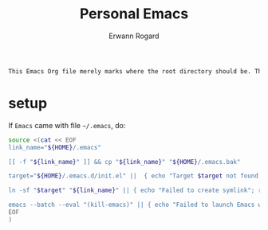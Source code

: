 #+title: Personal Emacs 
#+author: Erwann Rogard 

#+begin_src org
  This Emacs Org file merely marks where the root directory should be. The relevant files are in =.emacs.d=.
#+end_src

* setup

If =Emacs= came with file =~/.emacs=, do:
#+begin_src sh
  source <(cat << EOF
  link_name="${HOME}/.emacs"

  [[ -f "${link_name}" ]] && cp "${link_name}" "${HOME}/.emacs.bak"

  target="${HOME}/.emacs.d/init.el" ||  { echo "Target $target not found; return 1; }
     
  ln -sf "$target" "${link_name}" || { echo "Failed to create symlink"; return 1; }

  emacs --batch --eval "(kill-emacs)" || { echo "Failed to launch Emacs with the new symlink"; return 1; }
  EOF
  )
#+end_src


